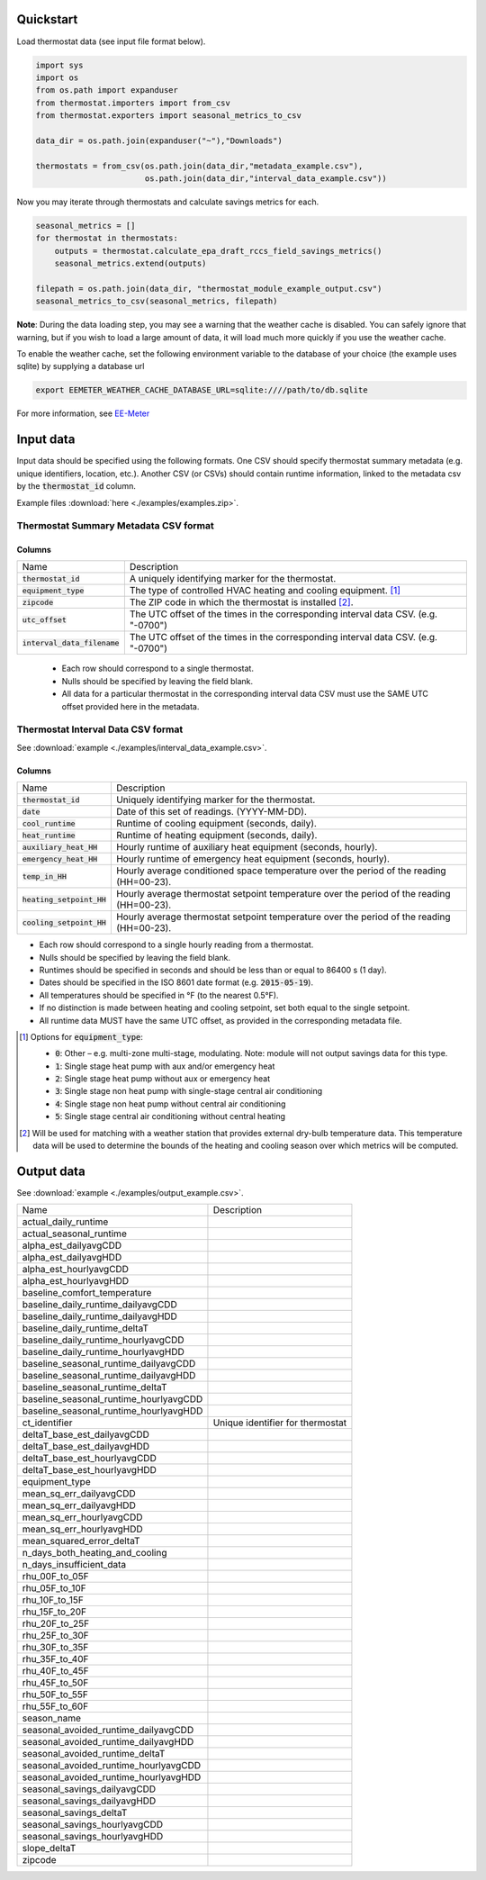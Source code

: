 Quickstart
==========

Load thermostat data (see input file format below).

.. code-block:: python

    import sys
    import os
    from os.path import expanduser
    from thermostat.importers import from_csv
    from thermostat.exporters import seasonal_metrics_to_csv

    data_dir = os.path.join(expanduser("~"),"Downloads")

    thermostats = from_csv(os.path.join(data_dir,"metadata_example.csv"),
                           os.path.join(data_dir,"interval_data_example.csv"))

Now you may iterate through thermostats and calculate savings metrics for each.

.. code-block:: python

    seasonal_metrics = []
    for thermostat in thermostats:
        outputs = thermostat.calculate_epa_draft_rccs_field_savings_metrics()
        seasonal_metrics.extend(outputs)

    filepath = os.path.join(data_dir, "thermostat_module_example_output.csv")
    seasonal_metrics_to_csv(seasonal_metrics, filepath)

**Note**: During the data loading step, you may see a warning that the weather cache is
disabled. You can safely ignore that warning, but if you wish to load a large
amount of data, it will load much more quickly if you use the weather cache.

To enable the weather cache, set the following environment variable to the
database of your choice (the example uses sqlite) by supplying a database url

.. code-block:: bash

    export EEMETER_WEATHER_CACHE_DATABASE_URL=sqlite:////path/to/db.sqlite

For more information, see `EE-Meter <http://eemeter.readthedocs.org/en/latest/tutorial.html#caching-weather-data>`_

Input data
==========

Input data should be specified using the following formats. One CSV should
specify thermostat summary metadata (e.g. unique identifiers, location, etc.).
Another CSV (or CSVs) should contain runtime information, linked to the
metadata csv by the :code:`thermostat_id` column.

Example files :download:`here <./examples/examples.zip>`.

Thermostat Summary Metadata CSV format
--------------------------------------

Columns
~~~~~~~

============================== ===========
Name                           Description
------------------------------ -----------
:code:`thermostat_id`          A uniquely identifying marker for the thermostat.
:code:`equipment_type`         The type of controlled HVAC heating and cooling equipment. [#]_
:code:`zipcode`                The ZIP code in which the thermostat is installed [#]_.
:code:`utc_offset`             The UTC offset of the times in the corresponding interval data CSV. (e.g. "-0700")
:code:`interval_data_filename` The UTC offset of the times in the corresponding interval data CSV. (e.g. "-0700")
============================== ===========

 - Each row should correspond to a single thermostat.
 - Nulls should be specified by leaving the field blank.
 - All data for a particular thermostat in the corresponding interval data
   CSV must use the SAME UTC offset provided here in the metadata.

Thermostat Interval Data CSV format
--------------------------------------

See :download:`example <./examples/interval_data_example.csv>`.

Columns
~~~~~~~

============================ ===========
Name                         Description
---------------------------- -----------
:code:`thermostat_id`        Uniquely identifying marker for the thermostat.
:code:`date`                 Date of this set of readings. (YYYY-MM-DD).
:code:`cool_runtime`         Runtime of cooling equipment (seconds, daily).
:code:`heat_runtime`         Runtime of heating equipment (seconds, daily).
:code:`auxiliary_heat_HH`    Hourly runtime of auxiliary heat equipment (seconds, hourly).
:code:`emergency_heat_HH`    Hourly runtime of emergency heat equipment (seconds, hourly).
:code:`temp_in_HH`           Hourly average conditioned space temperature over the period of the reading (HH=00-23).
:code:`heating_setpoint_HH`  Hourly average thermostat setpoint temperature over the period of the reading (HH=00-23).
:code:`cooling_setpoint_HH`  Hourly average thermostat setpoint temperature over the period of the reading (HH=00-23).
============================ ===========

- Each row should correspond to a single hourly reading from a thermostat.
- Nulls should be specified by leaving the field blank.
- Runtimes should be specified in seconds and should be less than or equal to
  86400 s (1 day).
- Dates should be specified in the ISO 8601 date format (e.g. :code:`2015-05-19`).
- All temperatures should be specified in °F (to the nearest 0.5°F).
- If no distinction is made between heating and cooling setpoint, set both
  equal to the single setpoint.
- All runtime data MUST have the same UTC offset, as provided in the
  corresponding metadata file.

.. [#] Options for :code:`equipment_type`:

   - :code:`0`: Other – e.g. multi-zone multi-stage, modulating. Note: module will
     not output savings data for this type.
   - :code:`1`: Single stage heat pump with aux and/or emergency heat
   - :code:`2`: Single stage heat pump without aux or emergency heat
   - :code:`3`: Single stage non heat pump with single-stage central air conditioning
   - :code:`4`: Single stage non heat pump without central air conditioning
   - :code:`5`: Single stage central air conditioning without central heating

.. [#] Will be used for matching with a weather station that provides external
   dry-bulb temperature data. This temperature data will be used to determine
   the bounds of the heating and cooling season over which metrics will be
   computed.

Output data
===========

See :download:`example <./examples/output_example.csv>`.

=============================================== =========================================
Name                                            Description
----------------------------------------------- -----------------------------------------
actual_daily_runtime
actual_seasonal_runtime
alpha_est_dailyavgCDD
alpha_est_dailyavgHDD
alpha_est_hourlyavgCDD
alpha_est_hourlyavgHDD
baseline_comfort_temperature
baseline_daily_runtime_dailyavgCDD
baseline_daily_runtime_dailyavgHDD
baseline_daily_runtime_deltaT
baseline_daily_runtime_hourlyavgCDD
baseline_daily_runtime_hourlyavgHDD
baseline_seasonal_runtime_dailyavgCDD
baseline_seasonal_runtime_dailyavgHDD
baseline_seasonal_runtime_deltaT
baseline_seasonal_runtime_hourlyavgCDD
baseline_seasonal_runtime_hourlyavgHDD
ct_identifier                                   Unique identifier for thermostat
deltaT_base_est_dailyavgCDD
deltaT_base_est_dailyavgHDD
deltaT_base_est_hourlyavgCDD
deltaT_base_est_hourlyavgHDD
equipment_type
mean_sq_err_dailyavgCDD
mean_sq_err_dailyavgHDD
mean_sq_err_hourlyavgCDD
mean_sq_err_hourlyavgHDD
mean_squared_error_deltaT
n_days_both_heating_and_cooling
n_days_insufficient_data
rhu_00F_to_05F
rhu_05F_to_10F
rhu_10F_to_15F
rhu_15F_to_20F
rhu_20F_to_25F
rhu_25F_to_30F
rhu_30F_to_35F
rhu_35F_to_40F
rhu_40F_to_45F
rhu_45F_to_50F
rhu_50F_to_55F
rhu_55F_to_60F
season_name
seasonal_avoided_runtime_dailyavgCDD
seasonal_avoided_runtime_dailyavgHDD
seasonal_avoided_runtime_deltaT
seasonal_avoided_runtime_hourlyavgCDD
seasonal_avoided_runtime_hourlyavgHDD
seasonal_savings_dailyavgCDD
seasonal_savings_dailyavgHDD
seasonal_savings_deltaT
seasonal_savings_hourlyavgCDD
seasonal_savings_hourlyavgHDD
slope_deltaT
zipcode
=============================================== =========================================
